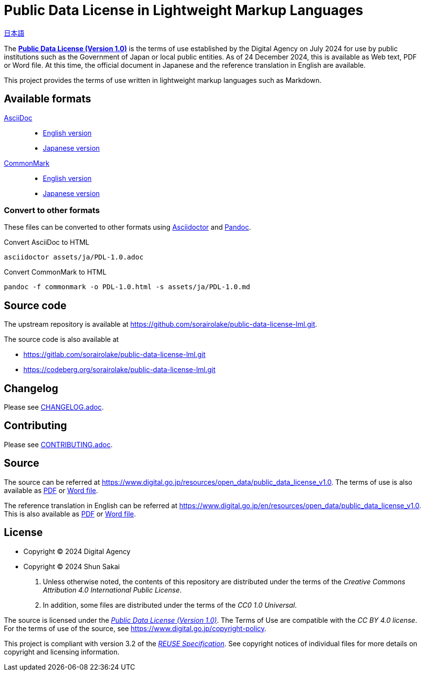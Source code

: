 // SPDX-FileCopyrightText: 2024 Shun Sakai
//
// SPDX-License-Identifier: CC0-1.0

= Public Data License in Lightweight Markup Languages
:da-url: https://www.digital.go.jp
:pdl10-url: {da-url}/resources/open_data/public_data_license_v1.0
:asciidoctor-url: https://asciidoctor.org/
:pandoc-url: https://pandoc.org/
:pdl10-pdf-url: {da-url}/assets/contents/node/basic_page/field_ref_resources/f7fde41d-ffca-4b2a-9b25-94b8a701a037/24afdf33/20240705_resources_data_outline_05.pdf
:pdl10-docx-url: {da-url}/assets/contents/node/basic_page/field_ref_resources/f7fde41d-ffca-4b2a-9b25-94b8a701a037/41722b25/20240705_resources_data_outline_06.docx
:pdl10-en-url: {da-url}/en/resources/open_data/public_data_license_v1.0
:pdl10-en-pdf-url: {da-url}/assets/contents/node/basic_page/field_ref_resources/f7fde41d-ffca-4b2a-9b25-94b8a701a037/3d15f10d/20241122_resource_open_data_01.pdf
:pdl10-en-docx-url: {da-url}/assets/contents/node/basic_page/field_ref_resources/f7fde41d-ffca-4b2a-9b25-94b8a701a037/2b1943f2/20241122_resource_open_data_01.docx
:reuse-spec-url: https://reuse.software/spec/

link:README.adoc[日本語]

The {pdl10-url}[*Public Data License (Version 1.0)*] is the terms of use
established by the Digital Agency on July 2024 for use by public institutions
such as the Government of Japan or local public entities. As of 24 December
2024, this is available as Web text, PDF or Word file. At this time, the
official document in Japanese and the reference translation in English are
available.

This project provides the terms of use written in lightweight markup languages
such as Markdown.

== Available formats

https://asciidoc.org/[AsciiDoc]::

  * link:assets/en/PDL-1.0.adoc[English version]
  * link:assets/ja/PDL-1.0.adoc[Japanese version]

https://commonmark.org/[CommonMark]::

  * link:assets/en/PDL-1.0.md[English version]
  * link:assets/ja/PDL-1.0.md[Japanese version]

=== Convert to other formats

These files can be converted to other formats using
{asciidoctor-url}[Asciidoctor] and {pandoc-url}[Pandoc].

.Convert AsciiDoc to HTML
[source,sh]
----
asciidoctor assets/ja/PDL-1.0.adoc
----

.Convert CommonMark to HTML
[source,sh]
----
pandoc -f commonmark -o PDL-1.0.html -s assets/ja/PDL-1.0.md
----

== Source code

The upstream repository is available at
https://github.com/sorairolake/public-data-license-lml.git.

.The source code is also available at
* https://gitlab.com/sorairolake/public-data-license-lml.git
* https://codeberg.org/sorairolake/public-data-license-lml.git

== Changelog

Please see link:CHANGELOG.adoc[].

== Contributing

Please see link:CONTRIBUTING.adoc[].

== Source

The source can be referred at {pdl10-url}. The terms of use is also available
as {pdl10-pdf-url}[PDF] or {pdl10-docx-url}[Word file].

The reference translation in English can be referred at {pdl10-en-url}. This is
also available as {pdl10-en-pdf-url}[PDF] or {pdl10-en-docx-url}[Word file].

== License

* Copyright (C) 2024 Digital Agency
* Copyright (C) 2024 Shun Sakai

. Unless otherwise noted, the contents of this repository are distributed under
  the terms of the _Creative Commons Attribution 4.0 International Public
  License_.
. In addition, some files are distributed under the terms of the _CC0 1.0
  Universal_.

The source is licensed under the
{pdl10-url}[_Public Data License (Version 1.0)_]. The Terms of Use are
compatible with the _CC BY 4.0 license_. For the terms of use of the source,
see https://www.digital.go.jp/copyright-policy.

This project is compliant with version 3.2 of the
{reuse-spec-url}[_REUSE Specification_]. See copyright notices of individual
files for more details on copyright and licensing information.
